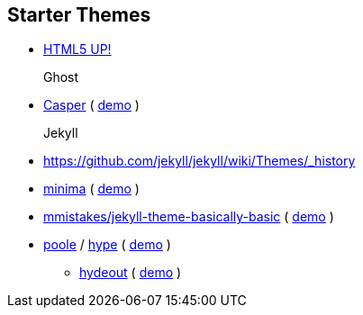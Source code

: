 

== Starter Themes

- https://html5up.net/[HTML5 UP!]
Ghost::
- https://github.com/TryGhost/Casper/tree/master/assets/css[Casper] ( https://demo.ghost.io/[demo] )
Jekyll::
- https://github.com/jekyll/jekyll/wiki/Themes/_history
- https://github.com/jekyll/minima/tree/master/_sass/minima[minima] ( https://jekyll.github.io/minima/[demo] )
- https://github.com/mmistakes/jekyll-theme-basically-basic/tree/master/_sass/basically-basic[mmistakes/jekyll-theme-basically-basic] ( https://mmistakes.github.io/jekyll-theme-basically-basic/[demo] )
- https://github.com/poole/poole[poole] / https://github.com/poole/hyde[hype] ( http://hyde.getpoole.com/[demo] )
* https://github.com/fongandrew/hydeout/tree/master/_sass/hydeout[hydeout] ( https://fongandrew.github.io/hydeout/[demo] )
